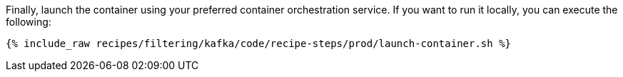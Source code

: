 Finally, launch the container using your preferred container orchestration service. If you want to run it locally, you can execute the following:

+++++
<pre class="snippet"><code class="shell">{% include_raw recipes/filtering/kafka/code/recipe-steps/prod/launch-container.sh %}</code></pre>
+++++
